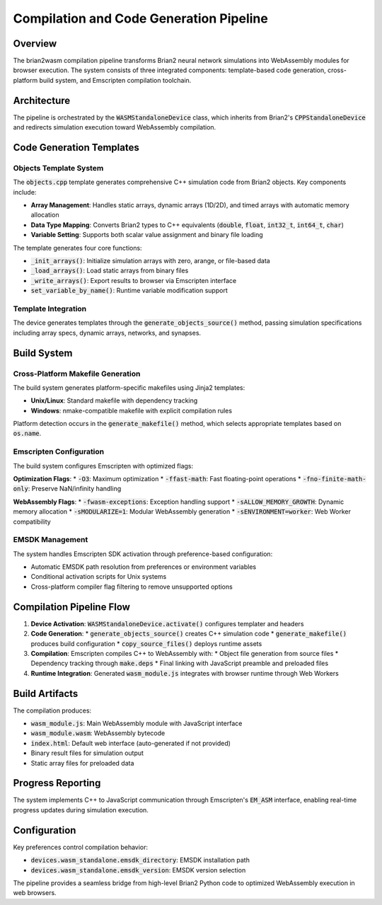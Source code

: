 Compilation and Code Generation Pipeline
=======================================

Overview
--------

The brian2wasm compilation pipeline transforms Brian2 neural network simulations into WebAssembly modules for browser execution. The system consists of three integrated components: template-based code generation, cross-platform build system, and Emscripten compilation toolchain.

Architecture
------------

The pipeline is orchestrated by the :code:`WASMStandaloneDevice` class, which inherits from Brian2's :code:`CPPStandaloneDevice` and redirects simulation execution toward WebAssembly compilation.

.. mermaid::
   :align: center

   %%{init: {'theme': 'default', 'themeVariables': { 'fontSize': '10px'}}}%%
   graph TB

        A[Brian2 Simulation Files]
        B[array_specs]
        C[dynamic_array_specs]
        D[networks]
        E[synapses]
        F[clocks]
        G["objects.cpp Template"]
        H["objects.h"]
        I["objects.cpp"]
        J["C++ Functions"]
        K["_init_arrays()"]
        L["_load_arrays()"]
        M["_write_arrays()"]
        N["set_variable_by_name()"]

        A --> G
        B --> G
        C --> G
        D --> G
        E --> G
        F --> G
        G --> H
        G --> I
        I --> J
        J --> K
        J --> L
        J --> M
        J --> N

Code Generation Templates
-------------------------

Objects Template System
~~~~~~~~~~~~~~~~~~~~~~~

The :code:`objects.cpp` template generates comprehensive C++ simulation code from Brian2 objects. Key components include:

* **Array Management**: Handles static arrays, dynamic arrays (1D/2D), and timed arrays with automatic memory allocation
* **Data Type Mapping**: Converts Brian2 types to C++ equivalents (:code:`double`, :code:`float`, :code:`int32_t`, :code:`int64_t`, :code:`char`)
* **Variable Setting**: Supports both scalar value assignment and binary file loading

The template generates four core functions:

* :code:`_init_arrays()`: Initialize simulation arrays with zero, arange, or file-based data
* :code:`_load_arrays()`: Load static arrays from binary files
* :code:`_write_arrays()`: Export results to browser via Emscripten interface
* :code:`set_variable_by_name()`: Runtime variable modification support

Template Integration
~~~~~~~~~~~~~~~~~~~~

The device generates templates through the :code:`generate_objects_source()` method, passing simulation specifications including array specs, dynamic arrays, networks, and synapses.

Build System
------------

Cross-Platform Makefile Generation
~~~~~~~~~~~~~~~~~~~~~~~~~~~~~~~~~~

The build system generates platform-specific makefiles using Jinja2 templates:

* **Unix/Linux**: Standard makefile with dependency tracking
* **Windows**: nmake-compatible makefile with explicit compilation rules

Platform detection occurs in the :code:`generate_makefile()` method, which selects appropriate templates based on :code:`os.name`.

Emscripten Configuration
~~~~~~~~~~~~~~~~~~~~~~~~

The build system configures Emscripten with optimized flags:

**Optimization Flags**:
* :code:`-O3`: Maximum optimization
* :code:`-ffast-math`: Fast floating-point operations
* :code:`-fno-finite-math-only`: Preserve NaN/infinity handling

**WebAssembly Flags**:
* :code:`-fwasm-exceptions`: Exception handling support
* :code:`-sALLOW_MEMORY_GROWTH`: Dynamic memory allocation
* :code:`-sMODULARIZE=1`: Modular WebAssembly generation
* :code:`-sENVIRONMENT=worker`: Web Worker compatibility

EMSDK Management
~~~~~~~~~~~~~~~~

The system handles Emscripten SDK activation through preference-based configuration:

* Automatic EMSDK path resolution from preferences or environment variables
* Conditional activation scripts for Unix systems
* Cross-platform compiler flag filtering to remove unsupported options

Compilation Pipeline Flow
-------------------------

1. **Device Activation**: :code:`WASMStandaloneDevice.activate()` configures templater and headers

2. **Code Generation**:
   * :code:`generate_objects_source()` creates C++ simulation code
   * :code:`generate_makefile()` produces build configuration
   * :code:`copy_source_files()` deploys runtime assets

3. **Compilation**: Emscripten compiles C++ to WebAssembly with:
   * Object file generation from source files
   * Dependency tracking through :code:`make.deps`
   * Final linking with JavaScript preamble and preloaded files

4. **Runtime Integration**: Generated :code:`wasm_module.js` integrates with browser runtime through Web Workers

Build Artifacts
---------------

The compilation produces:

* :code:`wasm_module.js`: Main WebAssembly module with JavaScript interface
* :code:`wasm_module.wasm`: WebAssembly bytecode
* :code:`index.html`: Default web interface (auto-generated if not provided)
* Binary result files for simulation output
* Static array files for preloaded data

Progress Reporting
------------------

The system implements C++ to JavaScript communication through Emscripten's :code:`EM_ASM` interface, enabling real-time progress updates during simulation execution.

Configuration
-------------

Key preferences control compilation behavior:

* :code:`devices.wasm_standalone.emsdk_directory`: EMSDK installation path
* :code:`devices.wasm_standalone.emsdk_version`: EMSDK version selection

The pipeline provides a seamless bridge from high-level Brian2 Python code to optimized WebAssembly execution in web browsers.